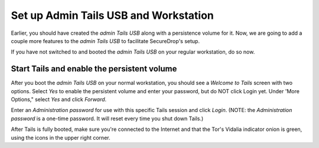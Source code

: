 Set up Admin Tails USB and Workstation
======================================

Earlier, you should have created the *admin Tails USB* along with a
persistence volume for it. Now, we are going to add a couple more
features to the *admin Tails USB* to facilitate SecureDrop's setup.

If you have not switched to and booted the *admin Tails USB* on your
regular workstation, do so now.

Start Tails and enable the persistent volume
--------------------------------------------

After you boot the *admin Tails USB* on your normal workstation, you
should see a *Welcome to Tails* screen with two options. Select *Yes* to
enable the persistent volume and enter your password, but do NOT click
Login yet. Under 'More Options," select *Yes* and click *Forward*.

Enter an *Administration password* for use with this specific Tails
session and click *Login*. (NOTE: the *Administration password* is a
one-time password. It will reset every time you shut down Tails.)

After Tails is fully booted, make sure you're connected to the Internet
|Network| and that the Tor's Vidalia indicator onion |Vidalia| is green,
using the icons in the upper right corner.

.. |Network| image:: images/network-wired.png
.. |Vidalia| image:: images/vidalia.png
